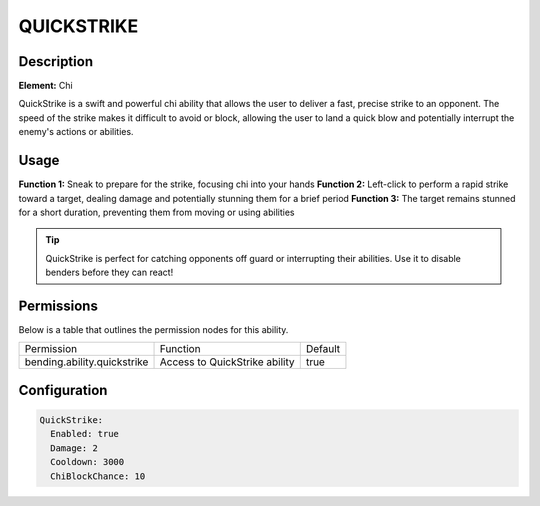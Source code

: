 .. quickstrike:
################
QUICKSTRIKE
################

Description
###########

**Element:** Chi

QuickStrike is a swift and powerful chi ability that allows the user to deliver a fast, precise strike to an opponent. The speed of the strike makes it difficult to avoid or block, allowing the user to land a quick blow and potentially interrupt the enemy's actions or abilities.

Usage
#####

**Function 1:** Sneak to prepare for the strike, focusing chi into your hands  
**Function 2:** Left-click to perform a rapid strike toward a target, dealing damage and potentially stunning them for a brief period  
**Function 3:** The target remains stunned for a short duration, preventing them from moving or using abilities

.. tip:: QuickStrike is perfect for catching opponents off guard or interrupting their abilities. Use it to disable benders before they can react!

Permissions
###########
Below is a table that outlines the permission nodes for this ability.

+-------------------------------------+------------------------------+---------+
| Permission                          | Function                     | Default |
+-------------------------------------+------------------------------+---------+
| bending.ability.quickstrike         | Access to QuickStrike ability| true    |
+-------------------------------------+------------------------------+---------+

Configuration
#############

.. code:: YAML

    QuickStrike:
      Enabled: true
      Damage: 2
      Cooldown: 3000
      ChiBlockChance: 10
